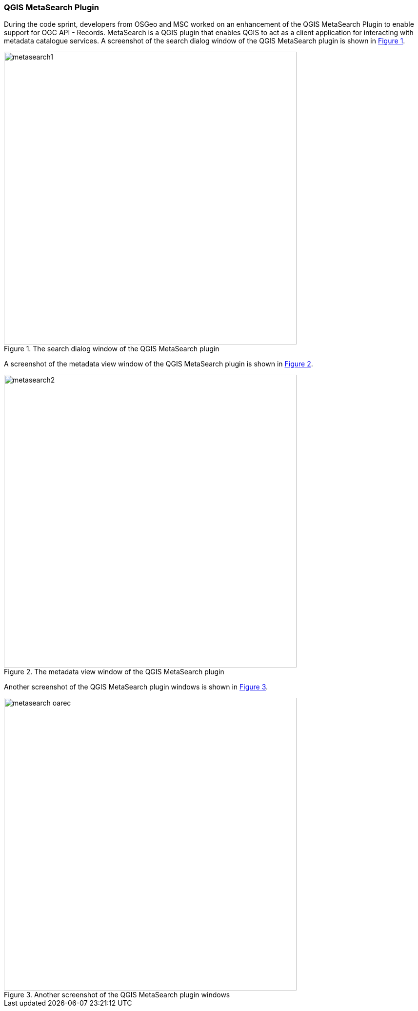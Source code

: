 === QGIS MetaSearch Plugin

During the code sprint, developers from OSGeo and MSC worked on an enhancement of the QGIS MetaSearch Plugin to enable support for OGC API - Records. MetaSearch is a QGIS plugin that enables QGIS to act as a client application for interacting with metadata catalogue services. A screenshot of the search dialog window of the QGIS MetaSearch plugin is shown in <<img_metasearch1>>.

[#img_metasearch1,reftext='{figure-caption} {counter:figure-num}']
.The search dialog window of the QGIS MetaSearch plugin
image::images/metasearch1.png[width=600,align="center"]

A screenshot of the metadata view window of the QGIS MetaSearch plugin is shown in <<img_metasearch2>>.

[#img_metasearch2,reftext='{figure-caption} {counter:figure-num}']
.The metadata view window of the QGIS MetaSearch plugin
image::images/metasearch2.png[width=600,align="center"]

Another screenshot of the QGIS MetaSearch plugin windows is shown in <<img_metasearch3>>.

[#img_metasearch3,reftext='{figure-caption} {counter:figure-num}']
.Another screenshot of the QGIS MetaSearch plugin windows
image::images/metasearch-oarec.png[width=600,align="center"]
